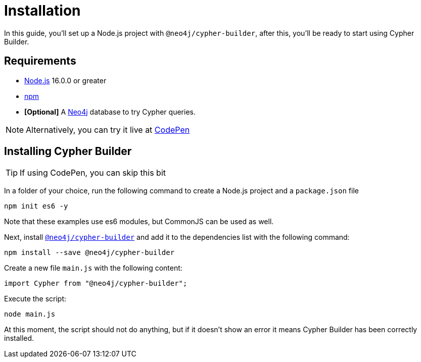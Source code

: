 = Installation

In this guide, you'll set up a Node.js project with `@neo4j/cypher-builder`, after this, you'll be ready to start using Cypher Builder.

== Requirements

* link:https://nodejs.org/[Node.js] 16.0.0 or greater
* link:https://docs.npmjs.com/downloading-and-installing-node-js-and-npm[npm]
* **[Optional]** A link:https://neo4j.com/cloud/platform/aura-graph-database/?ref=nav-get-started-cta[Neo4j] database to try Cypher queries.

[NOTE]
====
Alternatively, you can try it live at link:https://codepen.io/angrykoala/pen/PoxqVvM?editors=1112[CodePen]
====

== Installing Cypher Builder

[TIP]
====
If using CodePen, you can skip this bit
====

In a folder of your choice, run the following command to create a Node.js project and a `package.json` file

```bash
npm init es6 -y
``` 

Note that these examples use es6 modules, but CommonJS can be used as well.


Next, install link:https://www.npmjs.com/package/@neo4j/cypher-builder[`@neo4j/cypher-builder`] and add it to the dependencies list with the following command: 

```
npm install --save @neo4j/cypher-builder
```

Create a new file `main.js` with the following content:

```javascript
import Cypher from "@neo4j/cypher-builder";
```

Execute the script:

```bash
node main.js
```

At this moment, the script should not do anything, but if it doesn't show an error it means Cypher Builder has been correctly installed.

// TODO: add a "connect to the database" optional section
